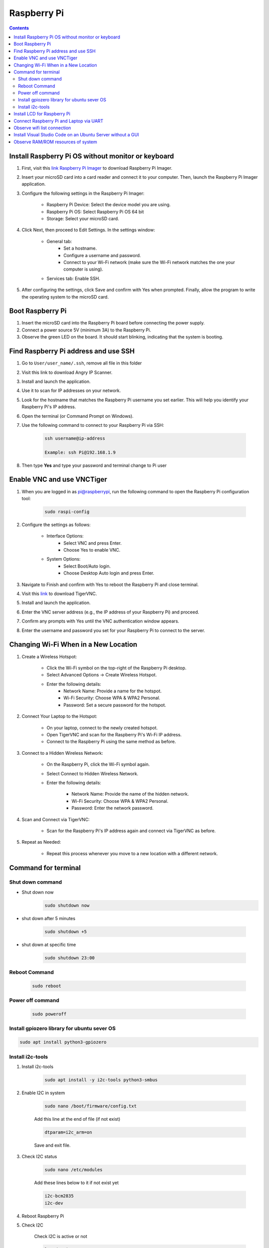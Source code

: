 Raspberry Pi 
=================

.. contents:: 
    :depth: 2

Install Raspberry Pi OS without monitor or keyboard
-------------------------------------------------------

#. First, visit this `link Raspberry Pi Imager <https://www.raspberrypi.com/software/>`_ to download Raspberry Pi Imager.

#. Insert your microSD card into a card reader and connect it to your computer. Then, launch the Raspberry Pi Imager application.

#. Configure the following settings in the Raspberry Pi Imager:

    * Raspberry Pi Device: Select the device model you are using.
    * Raspberry Pi OS: Select Raspberry Pi OS 64 bit
    * Storage: Select your microSD card.

#. Click Next, then proceed to Edit Settings. In the settings window:

    * General tab:
        * Set a hostname.
        * Configure a username and password.
        * Connect to your Wi-Fi network (make sure the Wi-Fi network matches the one your computer is using).
    * Services tab: Enable SSH.

#. After configuring the settings, click Save and confirm with Yes when prompted. Finally, allow the program to write the operating system to the microSD card.


Boot Raspberry Pi
------------------------

#. Insert the microSD card into the Raspberry Pi board before connecting the power supply.

#. Connect a power source 5V (minimum 3A) to the Raspberry Pi.

#. Observe the green LED on the board. It should start blinking, indicating that the system is booting.


Find Raspberry Pi address and use SSH
----------------------------------------

#. Go to ``User/user_name/.ssh``, remove all file in this folder 
#. Visit this link to download Angry IP Scanner.
#. Install and launch the application.
#. Use it to scan for IP addresses on your network.
#. Look for the hostname that matches the Raspberry Pi username you set earlier. This will help you identify your Raspberry Pi's IP address.

#. Open the terminal (or Command Prompt on Windows).
#. Use the following command to connect to your Raspberry Pi via SSH:

    .. code-block:: bash

        ssh username@ip-address

        Example: ssh Pi@192.168.1.9

#. Then type **Yes** and type your password and terminal change to Pi user

Enable VNC and use VNCTiger
------------------------------

#. When you are logged in as pi@raspberrypi, run the following command to open the Raspberry Pi configuration tool:

    .. code-block:: bash

        sudo raspi-config

#. Configure the settings as follows:

    * Interface Options:
        * Select VNC and press Enter.
        * Choose Yes to enable VNC.
    * System Options:
        * Select Boot/Auto login.
        * Choose Desktop Auto login and press Enter.
#. Navigate to Finish and confirm with Yes to reboot the Raspberry Pi and close terminal.

#. Visit this `link <https://sourceforge.net/projects/tigervnc/>`_ to download TigerVNC.
#. Install and launch the application.
#. Enter the VNC server address (e.g., the IP address of your Raspberry Pi) and proceed.
#. Confirm any prompts with Yes until the VNC authentication window appears.
#. Enter the username and password you set for your Raspberry Pi to connect to the server.

Changing Wi-Fi When in a New Location
-----------------------------------------

#. Create a Wireless Hotspot:

    * Click the Wi-Fi symbol on the top-right of the Raspberry Pi desktop.
    * Select Advanced Options → Create Wireless Hotspot.
    * Enter the following details:
        * Network Name: Provide a name for the hotspot.
        * Wi-Fi Security: Choose WPA & WPA2 Personal.
        * Password: Set a secure password for the hotspot.

#. Connect Your Laptop to the Hotspot:

    * On your laptop, connect to the newly created hotspot.
    * Open TigerVNC and scan for the Raspberry Pi's Wi-Fi IP address.
    * Connect to the Raspberry Pi using the same method as before.

#. Connect to a Hidden Wireless Network:

    * On the Raspberry Pi, click the Wi-Fi symbol again.
    * Select Connect to Hidden Wireless Network.
    * Enter the following details:

        * Network Name: Provide the name of the hidden network.
        * Wi-Fi Security: Choose WPA & WPA2 Personal.
        * Password: Enter the network password.

#. Scan and Connect via TigerVNC:

    * Scan for the Raspberry Pi's IP address again and connect via TigerVNC as before.

#. Repeat as Needed:

    * Repeat this process whenever you move to a new location with a different network.
   
Command for terminal
------------------------------------

Shut down command
~~~~~~~~~~~~~~~~~~~~~

* Shut down now
    .. code-block:: bash
        
        sudo shutdown now 

* shut down after 5 minutes

    .. code-block:: bash
        
        sudo shutdown +5 

* shut down at specific time

    .. code-block:: bash

        sudo shutdown 23:00



Reboot Command
~~~~~~~~~~~~~~~~~

    .. code-block:: bash

        sudo reboot

Power off command
~~~~~~~~~~~~~~~~~~~~

    .. code-block:: bash

        sudo poweroff   

Install gpiozero library for ubuntu sever OS
~~~~~~~~~~~~~~~~~~~~~~~~~~~~~~~~~~~~~~~~~~~~~~~~

.. code-block:: bash

    sudo apt install python3-gpiozero

Install i2c-tools
~~~~~~~~~~~~~~~~~~

#. Install i2c-tools

    .. code-block:: bash

        sudo apt install -y i2c-tools python3-smbus

#. Enable I2C in system


    .. code-block:: bash

        sudo nano /boot/firmware/config.txt

    Add this line at the end of file (if not exist)

    .. code-block:: bash

        dtparam=i2c_arm=on

    Save and exit file.

#. Check I2C status

    .. code-block:: bash

        sudo nano /etc/modules

    Add these lines below to it if not exist yet

    .. code-block:: bash

        i2c-bcm2835
        i2c-dev

#. Reboot Raspberry Pi
#. Check I2C 

    Check I2C is active or not 

    .. code-block:: bash

        ls /dev/i2c-*

    Scan I2C slave

    .. code-block:: bash

        sudo i2cdetect -y 1

Install LCD for Raspberry Pi
---------------------------------

#. Install RPLCD library

    .. code-block::bash

        sudo pip install RPLCD --break-system-packages

#. Demonstration code

    .. code-blcok:: bash

        from RPLCD.i2c import CharLCD
        import time

        # Init LCD
        lcd = CharLCD('PCF8574', 0x27)

        # Clear display
        lcd.clear()
 
        lcd.write_string("Hello, World!")

        time.sleep(5)

        lcd.clear()
        lcd.write_string("Raspberry Pi I2C")


Connect Raspberry Pi and Laptop via UART
---------------------------------------------

#. Open ``config.txt`` file.

    .. code-block:: bash

        sudo nano /boot/firmware/config.txt

    Add line below to the file.

    .. code-block:: bash

        enable_uart=1

    Save and exit file.

#. Open ``cmdline.txt`` file.

    .. code-block:: bash

        sudo nano /boot/firmware/cmdline.txt

console=tty1 console=serial0,115200 root=PARTUUID=bc53a8f8-02 rootfstype=ext4 fsck.repair=yes rootwait cfg80211.ieee80211_regdom=VN


Observe wifi list connection
---------------------------------

* Check connection

    .. code-block:: bash

        nmcli connection show

* List of available Wifi

    .. code-block:: bash

        nmcli device wifi list

* Connect to one wifi 

    .. code-block:: bash

        sudo nmcli device wifi connect "my_wifi_network" password "my_password"

* Delete wifi out of list

    .. code-block:: bash

        sudo nmcli connection delete uuid <uuid here>


Install Visual Studio Code on an Ubuntu Server without a GUI
---------------------------------------------------------------

You can use VS Code Remote Development by connecting to your server via SSH from another machine that has the VS Code GUI. Here's a step-by-step guide:

#. Install Visual Studio Code on Your Personal Computer

#. Install the Remote Development Extension in VS Code

    * Open VS Code on your personal computer
    * Open the Extensions Marketplace (press Ctrl+Shift+X or click the Extensions icon in the sidebar).
    * Search for and install the Remote - SSH extension.
    * After installation, you'll see a ``><`` icon in the sidebar. Click on this icon.

#. Install VS Code Tools on Ubuntu Server via SSH

    * SSH into your Ubuntu Server from your personal computer:

        .. code-block:: bash

            ssh username@your_server_ip
    
    * Install OpenSSH on the server (if it's not already installed) to enable SSH connections:

        .. code-block:: bash

            sudo apt update
            sudo apt install openssh-server


    * Check the SSH service status:

        .. code-block:: bash

            sudo systemctl status ssh

    * Make sure the SSH service is running. If it's not, start it:

        .. code-block:: bash

            sudo systemctl start ssh


#. Use VS Code to Connect to Ubuntu Server via SSH

    * In VS Code on your personal computer, open the Remote Explorer.
    * Click the + button to add a new SSH connection.
    * Enter the Ubuntu server's username and IP address.
    * Provide the password when prompted, or configure the connection with an SSH key.

#. Edit and Work Remotely on the Server

Once connected, you can edit files on the server as if you're working locally. 
VS Code on your personal computer will interact with the files on your Ubuntu Server through SSH, 
while the server doesn't need to have a GUI.

.. note:: 

    * Visual Studio Code runs on your personal computer but interacts with the code and files on the Ubuntu Server.

    * This method allows you to avoid installing a GUI on the server, yet still enjoy the full functionality of VS Code for development and remote work.


Observe RAM/ROM resources of system
--------------------------------------

#. Use the following command to observe status

    .. code-block:: bash

        htop

    .. image:: image/raspberry/ram_and_rom_resources.png 



    

